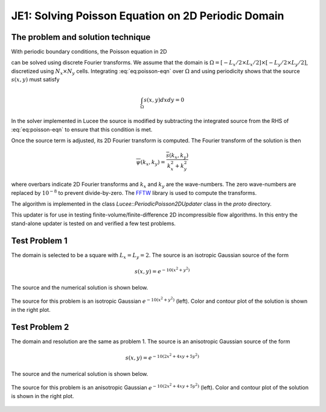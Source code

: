 JE1: Solving Poisson Equation on 2D Periodic Domain
===================================================

The problem and solution technique
----------------------------------

With periodic boundary conditions, the Poisson equation in 2D

.. math::
  :label: eq:poisson-eqn

  \frac{\partial^2 \psi}{\partial x^2} + 
  \frac{\partial^2 \psi}{\partial y^2} = s(x,y)

can be solved using discrete Fourier transforms. We assume that the
domain is :math:`\Omega = [-L_x/2 \times L_x/2] \times [-L_y/2 \times
L_y/2]`, discretized using :math:`N_x \times N_y` cells. Integrating
:eq:`eq:poisson-eqn` over :math:`\Omega` and using periodicity shows
that the source :math:`s(x,y)` must satisfy

.. math::

  \int_\Omega s(x,y) dx dy = 0

In the solver implemented in Lucee the source is modified by
subtracting the integrated source from the RHS of :eq:`eq:poisson-eqn`
to ensure that this condition is met.

Once the source term is adjusted, its 2D Fourier transform is
computed. The Fourier transform of the solution is then

.. math::

  \overline{\psi}(k_x, k_y) = \frac{\overline{s}(k_x,k_y)}{k_x^2+k_y^2}

where overbars indicate 2D Fourier transforms and :math:`k_x` and
:math:`k_y` are the wave-numbers. The zero wave-numbers are replaced
by :math:`10^{-8}` to prevent divide-by-zero. The `FFTW
<http://fftw.org/>`_ library is used to compute the transforms.

The algorithm is implemented in the class
`Lucee::PeriodicPoisson2DUpdater` class in the `proto` directory. 

This updater is for use in testing finite-volume/finite-difference 2D
incompressible flow algorithms. In this entry the stand-alone updater
is tested on and verified a few test problems.

Test Problem 1
--------------

The domain is selected to be a square with :math:`L_x=L_y=2`. The
source is an isotropic Gaussian source of the form

.. math::

  s(x,y) = e^{-10(x^2+y^2)}

The source and the numerical solution is shown below.

.. figure:: s1-periodic-poisson_2d_src_sol.png
  :width: 100%
  :align: center

  The source for this problem is an isotropic Gaussian
  :math:`e^{-10(x^2+y^2)}` (left). Color and contour plot of the
  solution is shown in the right plot.
  
Test Problem 2
--------------

The domain and resolution are the same as problem 1. The source is an
anisotropic Gaussian source of the form

.. math::

  s(x,y) = e^{-10(2x^2+4xy+5y^2)}

The source and the numerical solution is shown below.

.. figure:: s2-periodic-poisson_2d_src_sol.png
  :width: 100%
  :align: center

  The source for this problem is an anisotropic Gaussian
  :math:`e^{-10(2x^2+4xy+5y^2)}` (left). Color and contour plot of the
  solution is shown in the right plot.
  
  